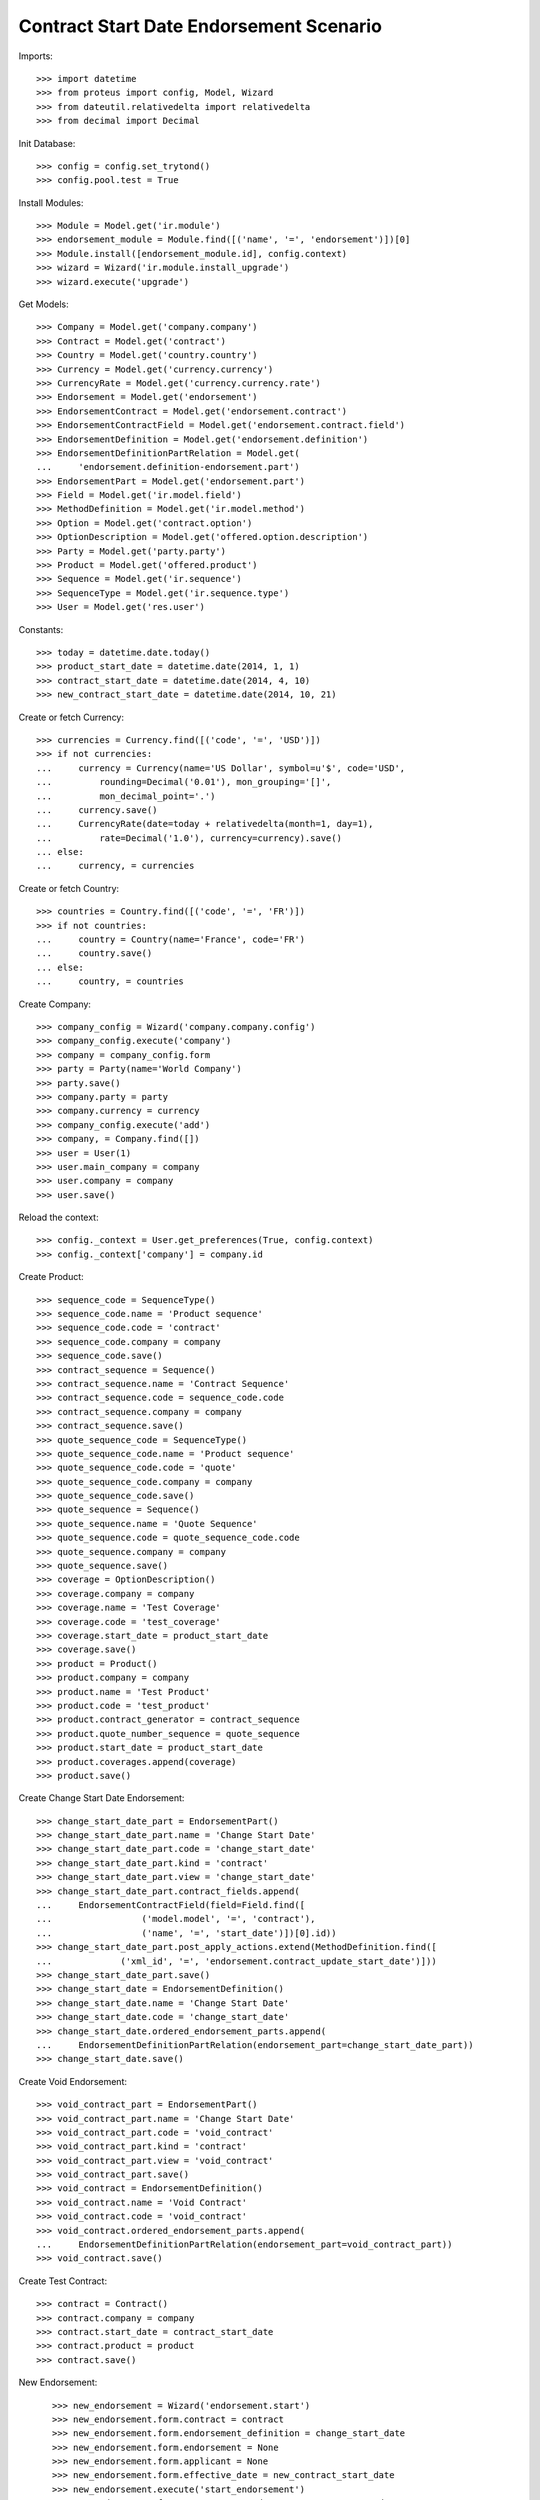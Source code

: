 =========================================
Contract Start Date Endorsement Scenario
=========================================

Imports::

    >>> import datetime
    >>> from proteus import config, Model, Wizard
    >>> from dateutil.relativedelta import relativedelta
    >>> from decimal import Decimal

Init Database::

    >>> config = config.set_trytond()
    >>> config.pool.test = True

Install Modules::

    >>> Module = Model.get('ir.module')
    >>> endorsement_module = Module.find([('name', '=', 'endorsement')])[0]
    >>> Module.install([endorsement_module.id], config.context)
    >>> wizard = Wizard('ir.module.install_upgrade')
    >>> wizard.execute('upgrade')

Get Models::

    >>> Company = Model.get('company.company')
    >>> Contract = Model.get('contract')
    >>> Country = Model.get('country.country')
    >>> Currency = Model.get('currency.currency')
    >>> CurrencyRate = Model.get('currency.currency.rate')
    >>> Endorsement = Model.get('endorsement')
    >>> EndorsementContract = Model.get('endorsement.contract')
    >>> EndorsementContractField = Model.get('endorsement.contract.field')
    >>> EndorsementDefinition = Model.get('endorsement.definition')
    >>> EndorsementDefinitionPartRelation = Model.get(
    ...     'endorsement.definition-endorsement.part')
    >>> EndorsementPart = Model.get('endorsement.part')
    >>> Field = Model.get('ir.model.field')
    >>> MethodDefinition = Model.get('ir.model.method')
    >>> Option = Model.get('contract.option')
    >>> OptionDescription = Model.get('offered.option.description')
    >>> Party = Model.get('party.party')
    >>> Product = Model.get('offered.product')
    >>> Sequence = Model.get('ir.sequence')
    >>> SequenceType = Model.get('ir.sequence.type')
    >>> User = Model.get('res.user')

Constants::

    >>> today = datetime.date.today()
    >>> product_start_date = datetime.date(2014, 1, 1)
    >>> contract_start_date = datetime.date(2014, 4, 10)
    >>> new_contract_start_date = datetime.date(2014, 10, 21)

Create or fetch Currency::

    >>> currencies = Currency.find([('code', '=', 'USD')])
    >>> if not currencies:
    ...     currency = Currency(name='US Dollar', symbol=u'$', code='USD',
    ...         rounding=Decimal('0.01'), mon_grouping='[]',
    ...         mon_decimal_point='.')
    ...     currency.save()
    ...     CurrencyRate(date=today + relativedelta(month=1, day=1),
    ...         rate=Decimal('1.0'), currency=currency).save()
    ... else:
    ...     currency, = currencies

Create or fetch Country::

    >>> countries = Country.find([('code', '=', 'FR')])
    >>> if not countries:
    ...     country = Country(name='France', code='FR')
    ...     country.save()
    ... else:
    ...     country, = countries

Create Company::

    >>> company_config = Wizard('company.company.config')
    >>> company_config.execute('company')
    >>> company = company_config.form
    >>> party = Party(name='World Company')
    >>> party.save()
    >>> company.party = party
    >>> company.currency = currency
    >>> company_config.execute('add')
    >>> company, = Company.find([])
    >>> user = User(1)
    >>> user.main_company = company
    >>> user.company = company
    >>> user.save()

Reload the context::

    >>> config._context = User.get_preferences(True, config.context)
    >>> config._context['company'] = company.id

Create Product::

    >>> sequence_code = SequenceType()
    >>> sequence_code.name = 'Product sequence'
    >>> sequence_code.code = 'contract'
    >>> sequence_code.company = company
    >>> sequence_code.save()
    >>> contract_sequence = Sequence()
    >>> contract_sequence.name = 'Contract Sequence'
    >>> contract_sequence.code = sequence_code.code
    >>> contract_sequence.company = company
    >>> contract_sequence.save()
    >>> quote_sequence_code = SequenceType()
    >>> quote_sequence_code.name = 'Product sequence'
    >>> quote_sequence_code.code = 'quote'
    >>> quote_sequence_code.company = company
    >>> quote_sequence_code.save()
    >>> quote_sequence = Sequence()
    >>> quote_sequence.name = 'Quote Sequence'
    >>> quote_sequence.code = quote_sequence_code.code
    >>> quote_sequence.company = company
    >>> quote_sequence.save()
    >>> coverage = OptionDescription()
    >>> coverage.company = company
    >>> coverage.name = 'Test Coverage'
    >>> coverage.code = 'test_coverage'
    >>> coverage.start_date = product_start_date
    >>> coverage.save()
    >>> product = Product()
    >>> product.company = company
    >>> product.name = 'Test Product'
    >>> product.code = 'test_product'
    >>> product.contract_generator = contract_sequence
    >>> product.quote_number_sequence = quote_sequence
    >>> product.start_date = product_start_date
    >>> product.coverages.append(coverage)
    >>> product.save()

Create Change Start Date Endorsement::

    >>> change_start_date_part = EndorsementPart()
    >>> change_start_date_part.name = 'Change Start Date'
    >>> change_start_date_part.code = 'change_start_date'
    >>> change_start_date_part.kind = 'contract'
    >>> change_start_date_part.view = 'change_start_date'
    >>> change_start_date_part.contract_fields.append(
    ...     EndorsementContractField(field=Field.find([
    ...                 ('model.model', '=', 'contract'),
    ...                 ('name', '=', 'start_date')])[0].id))
    >>> change_start_date_part.post_apply_actions.extend(MethodDefinition.find([
    ...             ('xml_id', '=', 'endorsement.contract_update_start_date')]))
    >>> change_start_date_part.save()
    >>> change_start_date = EndorsementDefinition()
    >>> change_start_date.name = 'Change Start Date'
    >>> change_start_date.code = 'change_start_date'
    >>> change_start_date.ordered_endorsement_parts.append(
    ...     EndorsementDefinitionPartRelation(endorsement_part=change_start_date_part))
    >>> change_start_date.save()

Create Void Endorsement::

    >>> void_contract_part = EndorsementPart()
    >>> void_contract_part.name = 'Change Start Date'
    >>> void_contract_part.code = 'void_contract'
    >>> void_contract_part.kind = 'contract'
    >>> void_contract_part.view = 'void_contract'
    >>> void_contract_part.save()
    >>> void_contract = EndorsementDefinition()
    >>> void_contract.name = 'Void Contract'
    >>> void_contract.code = 'void_contract'
    >>> void_contract.ordered_endorsement_parts.append(
    ...     EndorsementDefinitionPartRelation(endorsement_part=void_contract_part))
    >>> void_contract.save()

Create Test Contract::

    >>> contract = Contract()
    >>> contract.company = company
    >>> contract.start_date = contract_start_date
    >>> contract.product = product
    >>> contract.save()

New Endorsement::

    >>> new_endorsement = Wizard('endorsement.start')
    >>> new_endorsement.form.contract = contract
    >>> new_endorsement.form.endorsement_definition = change_start_date
    >>> new_endorsement.form.endorsement = None
    >>> new_endorsement.form.applicant = None
    >>> new_endorsement.form.effective_date = new_contract_start_date
    >>> new_endorsement.execute('start_endorsement')
    >>> new_endorsement.form.current_start_date == contract_start_date
    True
    >>> new_endorsement.form.new_start_date == new_contract_start_date
    True
    >>> new_endorsement.execute('change_start_date_next')
    >>> new_endorsement.execute('suspend')

 Check endorsement was properly created::

    >>> good_endorsement, = Endorsement.find([
    ...         ('contracts', '=', contract.id)])
    >>> contract = Contract(contract.id)
    >>> contract.start_date == contract_start_date
    True
    >>> contract.options[0].start_date == contract_start_date
    True
    >>> Endorsement.apply([good_endorsement.id], config._context)
    >>> contract = Contract(contract.id)
    >>> contract.start_date == new_contract_start_date
    True
    >>> contract.options[0].start_date == new_contract_start_date
    True
    >>> Endorsement.cancel([good_endorsement.id], config._context)
    >>> contract = Contract(contract.id)
    >>> contract.start_date == contract_start_date
    True
    >>> contract.options[0].start_date == contract_start_date
    True

Test options restauration::

    >>> good_endorsement.state = 'draft'
    >>> good_endorsement.save()
    >>> Endorsement.apply([good_endorsement.id], config._context)
    >>> contract = Contract(contract.id)
    >>> Option.delete([contract.options[0]])
    >>> contract = Contract(contract.id)
    >>> len(contract.options) == 0
    True
    >>> Endorsement.cancel([good_endorsement.id], config._context)
    >>> contract = Contract(contract.id)
    >>> len(contract.options) == 1
    True

Test Void Endorsement::

    >>> SubStatus = Model.get('contract.sub_status')
    >>> error, = SubStatus.find([('code', '=', 'error')])

New Endorsement::

    >>> new_endorsement = Wizard('endorsement.start')
    >>> new_endorsement.form.contract = contract
    >>> new_endorsement.form.endorsement_definition = void_contract
    >>> new_endorsement.form.endorsement = None
    >>> new_endorsement.form.applicant = None
    >>> new_endorsement.form.effective_date = contract_start_date
    >>> new_endorsement.execute('start_endorsement')
    >>> new_endorsement.form.void_reason = error
    >>> new_endorsement.execute('void_contract_next')
    >>> new_endorsement.execute('apply_endorsement')
    >>> contract = Contract(contract.id)
    >>> contract.start_date == None
    True
    >>> contract.initial_start_date == contract_start_date
    True
    >>> contract.status == 'void'
    True
    >>> contract.sub_status == error
    True
